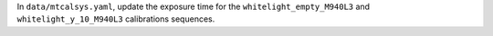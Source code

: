 In ``data/mtcalsys.yaml``, update the exposure time for the ``whitelight_empty_M940L3`` and ``whitelight_y_10_M940L3`` calibrations sequences.
